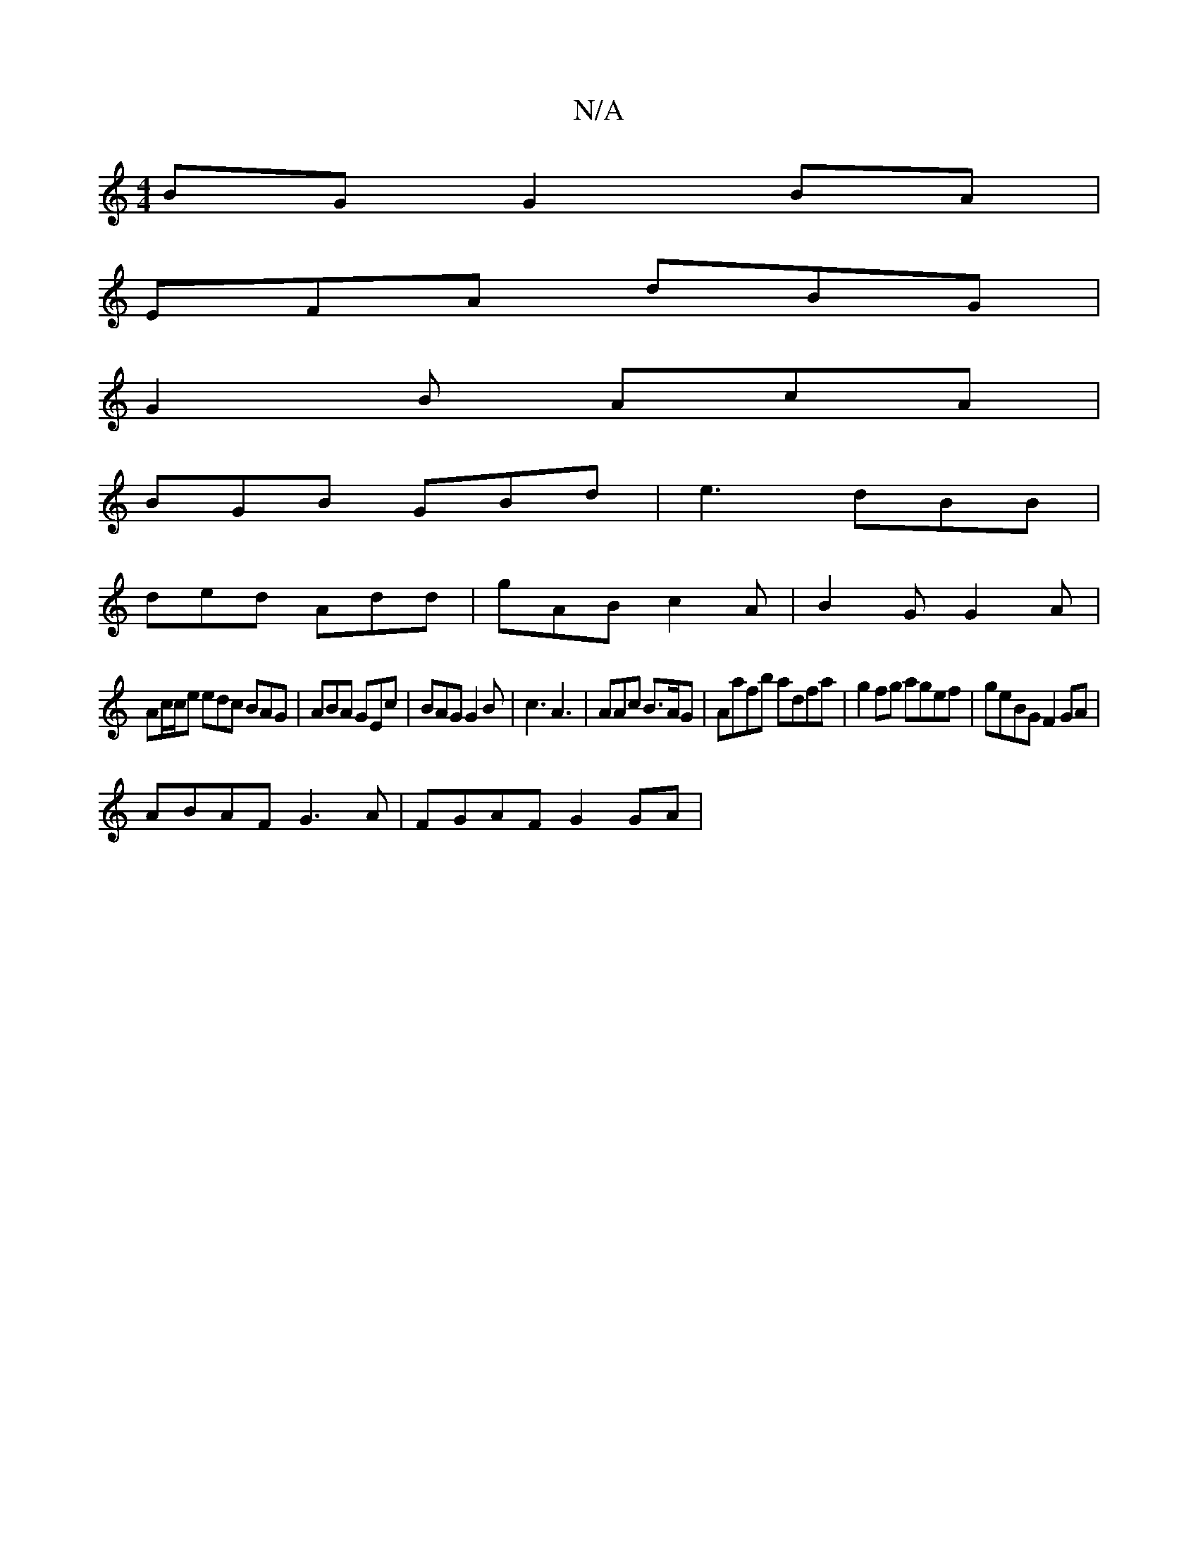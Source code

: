 X:1
T:N/A
M:4/4
R:N/A
K:Cmajor
BG G2 BA |
EFA dBG |
G2 B AcA |
BGB GBd | e3 dBB |
ded Add | gAB c2 A | B2 G G2A |
Ac/c/e edc BAG | ABA GEc | BAG G2 B | c3 A3 | AAc B>AG | Aafb adfa | g2fg agef | geBG F2 GA |
ABAF G3A | FGAF G2 GA |